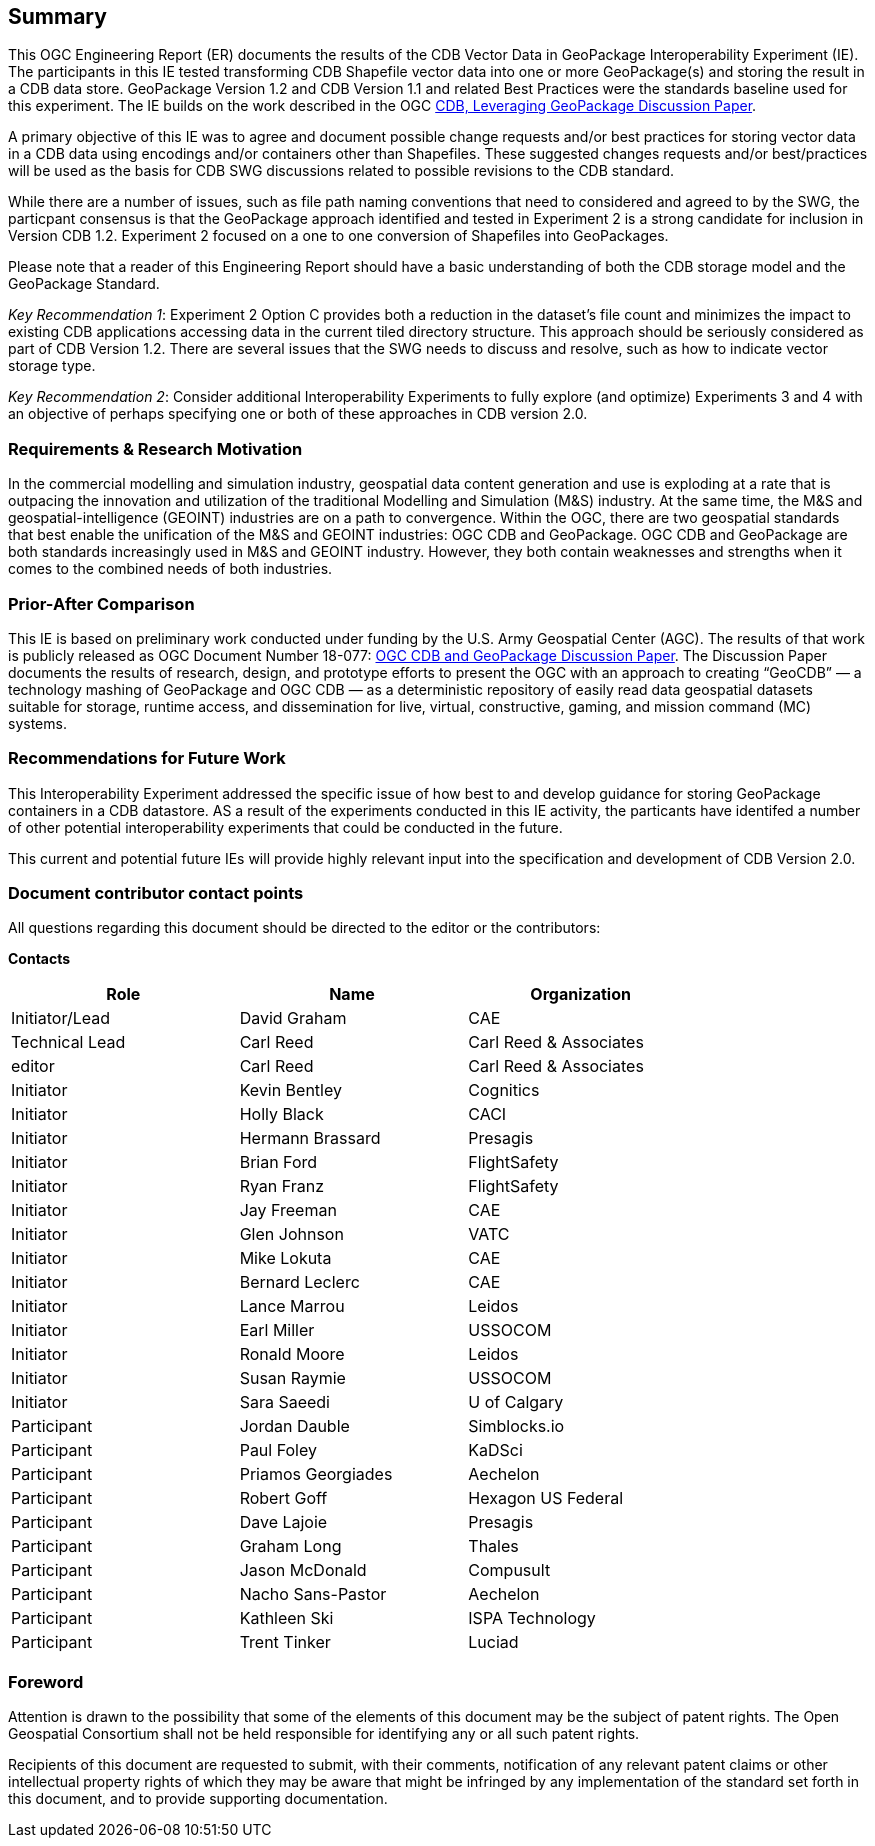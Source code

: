 == Summary
(( This OGC Engineering Report (ER) documents the results of the CDB Vector Data in GeoPackage Interoperability Experiment (IE). The participants in this IE tested transforming CDB Shapefile vector data into one or more GeoPackage(s) and storing the result in a CDB data store. GeoPackage Version 1.2 and CDB Version 1.1 and related Best Practices were the standards baseline used for this experiment. The IE builds on the work described in the OGC https://portal.opengeospatial.org/files/?artifact_id=82553[CDB, Leveraging GeoPackage Discussion Paper]. ))

(( A primary objective of this IE was to agree and document possible change requests and/or best practices for storing vector data in a CDB data using encodings and/or containers other than Shapefiles. These suggested changes requests and/or best/practices will be used as the basis for CDB SWG discussions related to possible revisions to the CDB standard. ))

(( While there are a number of issues, such as file path naming conventions that need to considered and agreed to by the SWG, the particpant consensus is that the GeoPackage approach identified and tested in Experiment 2 is a strong candidate for inclusion in Version CDB 1.2. Experiment 2 focused on a one to one conversion of Shapefiles into GeoPackages.))

((Please note that a reader of this Engineering Report should have a basic understanding of both the CDB storage model and the GeoPackage Standard.))

((_Key Recommendation 1_: Experiment 2 Option C provides both a reduction in the dataset’s file count and minimizes the impact to existing CDB applications accessing data in the current tiled directory structure. This approach should be seriously considered as part of CDB Version 1.2. There are several issues that the SWG needs to discuss and resolve, such as how to indicate vector storage type.))

((_Key Recommendation 2_: Consider additional Interoperability Experiments to fully explore (and optimize) Experiments 3 and 4 with an objective of perhaps specifying one or both of these approaches in CDB version 2.0.))

=== Requirements & Research Motivation
(( In the commercial modelling and simulation industry, geospatial data content generation and use is exploding at a rate that is outpacing the innovation and utilization of the traditional Modelling and Simulation (M&S) industry. At the same time, the M&S and geospatial-intelligence (GEOINT) industries are on a path to convergence. Within the OGC, there are two geospatial standards that best enable the unification of the M&S and GEOINT industries: OGC CDB and GeoPackage. OGC CDB and GeoPackage are both standards increasingly used in M&S and GEOINT industry. However, they both contain weaknesses and strengths when it comes to the combined needs of both industries. ))

=== Prior-After Comparison
(( This IE is based on preliminary work conducted under funding by the U.S. Army Geospatial Center (AGC). The results of that work is publicly released as OGC Document Number 18-077: https://portal.opengeospatial.org/files/?artifact_id=80537&version=1[OGC CDB and GeoPackage Discussion Paper]. The Discussion Paper documents the results of research, design, and prototype efforts to present the OGC with an approach to creating “GeoCDB” — a technology mashing of GeoPackage and OGC CDB — as a deterministic repository of easily read data geospatial datasets suitable for storage, runtime access, and dissemination for live, virtual, constructive, gaming, and mission command (MC) systems. ))

=== Recommendations for Future Work
This Interoperability Experiment addressed the specific issue of how best to and develop guidance for storing GeoPackage containers in a CDB datastore. AS a result of the experiments conducted in this IE activity, the particants have identifed a number of other potential interoperability experiments that could be conducted in the future.

This current and potential future IEs will provide highly relevant input into the specification and development of CDB Version 2.0.

===	Document contributor contact points

All questions regarding this document should be directed to the editor or the contributors:

*Contacts*
[width="80%",options="header",caption=""]
|====================
|Role| Name |Organization
|((Initiator/Lead)) | (( David Graham )) | (( CAE ))
|((Technical Lead)) | (( Carl Reed )) | (( Carl Reed & Associates ))
|((editor)) | (( Carl Reed )) | (( Carl Reed & Associates ))
|((Initiator)) | (( Kevin Bentley )) | (( Cognitics ))
|((Initiator)) | (( Holly Black )) | (( CACI ))
|((Initiator)) | (( Hermann Brassard )) | (( Presagis ))
|((Initiator)) | (( Brian Ford )) | (( FlightSafety ))
|((Initiator)) | (( Ryan Franz )) | (( FlightSafety ))
|((Initiator)) | (( Jay Freeman )) | (( CAE ))
|((Initiator)) | (( Glen Johnson )) | (( VATC ))
|((Initiator)) | (( Mike Lokuta )) | (( CAE ))
|((Initiator)) | (( Bernard Leclerc )) | (( CAE ))
|((Initiator)) | (( Lance Marrou )) | (( Leidos ))
|((Initiator)) | (( Earl Miller )) | (( USSOCOM ))
|((Initiator)) | (( Ronald Moore )) | (( Leidos ))
|((Initiator)) | (( Susan Raymie )) | (( USSOCOM ))
|((Initiator)) | (( Sara Saeedi )) | (( U of Calgary ))
|((Participant)) | (( Jordan Dauble )) | (( Simblocks.io ))
|((Participant)) | (( Paul Foley )) | (( KaDSci ))
|((Participant)) | (( Priamos Georgiades )) | (( Aechelon ))
|((Participant)) | (( Robert Goff )) | (( Hexagon US Federal ))
|((Participant)) | (( Dave Lajoie )) | (( Presagis ))
|((Participant)) | (( Graham Long )) | (( Thales ))
|((Participant)) | (( Jason McDonald )) | (( Compusult ))
|((Participant)) | (( Nacho Sans-Pastor )) | (( Aechelon ))
|((Participant)) | (( Kathleen Ski )) | (( ISPA Technology ))
|((Participant)) | (( Trent Tinker )) | (( Luciad ))|
|====================


// *****************************************************************************
// Editors please do not change the Foreword.
// *****************************************************************************
=== Foreword

Attention is drawn to the possibility that some of the elements of this document may be the subject of patent rights. The Open Geospatial Consortium shall not be held responsible for identifying any or all such patent rights.

Recipients of this document are requested to submit, with their comments, notification of any relevant patent claims or other intellectual property rights of which they may be aware that might be infringed by any implementation of the standard set forth in this document, and to provide supporting documentation.
